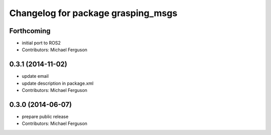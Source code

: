 ^^^^^^^^^^^^^^^^^^^^^^^^^^^^^^^^^^^
Changelog for package grasping_msgs
^^^^^^^^^^^^^^^^^^^^^^^^^^^^^^^^^^^

Forthcoming
-----------
* initial port to ROS2
* Contributors: Michael Ferguson

0.3.1 (2014-11-02)
------------------
* update email
* update description in package.xml
* Contributors: Michael Ferguson

0.3.0 (2014-06-07)
------------------
* prepare public release
* Contributors: Michael Ferguson
